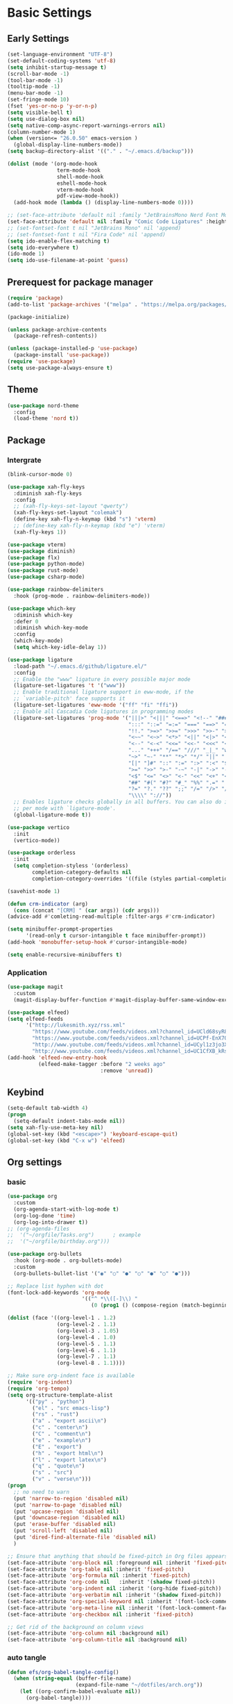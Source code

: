 #+title Emacs settings
#+PROPERTY: header-args:emacs-lisp :tangle ~/.emacs.d/init.el :mkdirp yes

* Basic Settings
** Early Settings
   #+begin_src emacs-lisp :tangle ~/.emacs.d/early-init.el
     (set-language-environment "UTF-8")
     (set-default-coding-systems 'utf-8)
     (setq inhibit-startup-message t)
     (scroll-bar-mode -1)
     (tool-bar-mode -1)
     (tooltip-mode -1)
     (menu-bar-mode -1)
     (set-fringe-mode 10)
     (fset 'yes-or-no-p 'y-or-n-p)
     (setq visible-bell t)
     (setq use-dialog-box nil)
     (setq native-comp-async-report-warnings-errors nil)
     (column-number-mode 1)
     (when (version<= "26.0.50" emacs-version )
       (global-display-line-numbers-mode))
     (setq backup-directory-alist '(("." . "~/.emacs.d/backup")))

     (dolist (mode '(org-mode-hook
                     term-mode-hook
                     shell-mode-hook
                     eshell-mode-hook
                     vterm-mode-hook
                     pdf-view-mode-hook))
       (add-hook mode (lambda () (display-line-numbers-mode 0))))

     ;; (set-face-attribute 'default nil :family "JetBrainsMono Nerd Font Mono" :height 137)
     (set-face-attribute 'default nil :family "Comic Code Ligatures" :height 137)
     ;; (set-fontset-font t nil "JetBrains Mono" nil 'append)
     ;; (set-fontset-font t nil "Fira Code" nil 'append)
     (setq ido-enable-flex-matching t)
     (setq ido-everywhere t)
     (ido-mode 1)
     (setq ido-use-filename-at-point 'guess)
   #+end_src
** Prerequest for package manager
   #+begin_src emacs-lisp
     (require 'package)
     (add-to-list 'package-archives '("melpa" . "https://melpa.org/packages/"))

     (package-initialize)

     (unless package-archive-contents
       (package-refresh-contents))

     (unless (package-installed-p 'use-package)
       (package-install 'use-package))
     (require 'use-package)
     (setq use-package-always-ensure t)
   #+end_src
** Theme
   #+begin_src emacs-lisp
     (use-package nord-theme
       :config
       (load-theme 'nord t))
   #+end_src
** Package
*** Intergrate
    #+begin_src emacs-lisp
      (blink-cursor-mode 0)

      (use-package xah-fly-keys
        :diminish xah-fly-keys
        :config
        ;; (xah-fly-keys-set-layout "qwerty")
        (xah-fly-keys-set-layout "colemak")
        (define-key xah-fly-n-keymap (kbd "s") 'vterm)
        ;; (define-key xah-fly-n-keymap (kbd "e") 'vterm)
        (xah-fly-keys 1))

      (use-package vterm)
      (use-package diminish)
      (use-package flx)
      (use-package python-mode)
      (use-package rust-mode)
      (use-package csharp-mode)

      (use-package rainbow-delimiters
        :hook (prog-mode . rainbow-delimiters-mode))

      (use-package which-key
        :diminish which-key
        :defer 0
        :diminish which-key-mode
        :config
        (which-key-mode)
        (setq which-key-idle-delay 1))

      (use-package ligature
        :load-path "~/.emacs.d/github/ligature.el/"
        :config
        ;; Enable the "www" ligature in every possible major mode
        (ligature-set-ligatures 't '("www"))
        ;; Enable traditional ligature support in eww-mode, if the
        ;; `variable-pitch' face supports it
        (ligature-set-ligatures 'eww-mode '("ff" "fi" "ffi"))
        ;; Enable all Cascadia Code ligatures in programming modes
        (ligature-set-ligatures 'prog-mode '("|||>" "<|||" "<==>" "<!--" "####" "~~>" "***" "||=" "||>"
                                             ":::" "::=" "=:=" "===" "==>" "=!=" "=>>" "=<<" "=/=" "!=="
                                             "!!." ">=>" ">>=" ">>>" ">>-" ">->" "->>" "-->" "---" "-<<"
                                             "<~~" "<~>" "<*>" "<||" "<|>" "<$>" "<==" "<=>" "<=<" "<->"
                                             "<--" "<-<" "<<=" "<<-" "<<<" "<+>" "</>" "###" "#_(" "..<"
                                             "..." "+++" "/==" "///" "_|_" "www" "&&" "^=" "~~" "~@" "~="
                                             "~>" "~-" "**" "*>" "*/" "||" "|}" "|]" "|=" "|>" "|-" "{|"
                                             "[|" "]#" "::" ":=" ":>" ":<" "$>" "==" "=>" "!=" "!!" ">:"
                                             ">=" ">>" ">-" "-~" "-|" "->" "--" "-<" "<~" "<*" "<|" "<:"
                                             "<$" "<=" "<>" "<-" "<<" "<+" "</" "#{" "#[" "#:" "#=" "#!"
                                             "##" "#(" "#?" "#_" "%%" ".=" ".-" ".." ".?" "+>" "++" "?:"
                                             "?=" "?." "??" ";;" "/=" "/>" "//" "__" "~~" "(*" "*)"
                                             "\\\\" "://"))
        ;; Enables ligature checks globally in all buffers. You can also do it
        ;; per mode with `ligature-mode'.
        (global-ligature-mode t))

      (use-package vertico
        :init
        (vertico-mode))

      (use-package orderless
        :init
        (setq completion-styless '(orderless)
              completion-category-defaults nil
              completion-cotegory-overrides '((file (styles partial-completion)))))

      (savehist-mode 1)

      (defun crm-indicator (arg)
        (cons (concat "[CRM] " (car args)) (cdr args)))
      (advice-add #'comleting-read-multiple :filter-args #'crm-indicator)

      (setq minibuffer-prompt-properties
            '(read-only t cursor-intangible t face minibuffer-prompt))
      (add-hook 'monobuffer-setup-hook #'cursor-intangible-mode)

      (setq enable-recursive-minibuffers t)
    #+end_src
*** Application
    #+begin_src emacs-lisp
      (use-package magit
        :custom
        (magit-display-buffer-function #'magit-display-buffer-same-window-except-diff-v1))

      (use-package elfeed)
      (setq elfeed-feeds
            '("http://lukesmith.xyz/rss.xml"
              "https://www.youtube.com/feeds/videos.xml?channel_id=UCld68syR8Wi-GY_n4CaoJGA"
              "https://www.youtube.com/feeds/videos.xml?channel_id=UCPf-EnX70UM7jqjKwhDmS8g"
              "http://www.youtube.com/feeds/videos.xml?channel_id=UCyl1z3jo3XHR1riLFKG5UAg"
              "http://www.youtube.com/feeds/videos.xml?channel_id=UC1CfXB_kRs3C-zaeTG3oGyg"))
      (add-hook 'elfeed-new-entry-hook
                (elfeed-make-tagger :before "2 weeks ago"
                                    :remove 'unread))
    #+end_src
** Keybind
      #+begin_src emacs-lisp
        (setq-default tab-width 4)
        (progn
          (setq-default indent-tabs-mode nil))
        (setq xah-fly-use-meta-key nil)
        (global-set-key (kbd "<escape>") 'keyboard-escape-quit)
        (global-set-key (kbd "C-x w") 'elfeed)
   #+end_src
** Org settings
*** basic
    #+begin_src emacs-lisp
      (use-package org
        :custom
        (org-agenda-start-with-log-mode t)
        (org-log-done 'time)
        (org-log-into-drawer t))
      ;; (org-agenda-files
      ;;  '("~/orgfile/Tasks.org")		; example
      ;;  '("~/orgfile/birthday.org")))

      (use-package org-bullets
        :hook (org-mode . org-bullets-mode)
        :custom
        (org-bullets-bullet-list '("◉" "○" "●" "○" "●" "○" "●")))

      ;; Replace list hyphen with dot
      (font-lock-add-keywords 'org-mode
                              '(("^ *\\([-]\\) "
                                 (0 (prog1 () (compose-region (match-beginning 1) (match-end 1) "•"))))))

      (dolist (face '((org-level-1 . 1.2)
                      (org-level-2 . 1.1)
                      (org-level-3 . 1.05)
                      (org-level-4 . 1.0)
                      (org-level-5 . 1.1)
                      (org-level-6 . 1.1)
                      (org-level-7 . 1.1)
                      (org-level-8 . 1.1))))

      ;; Make sure org-indent face is available
      (require 'org-indent)
      (require 'org-tempo)
      (setq org-structure-template-alist
            '(("py" . "python")
              ("el" . "src emacs-lisp")
              ("rs" . "rust")
              ("a" . "export ascii\n")
              ("c" . "center\n")
              ("C" . "comment\n")
              ("e" . "example\n")
              ("E" . "export")
              ("h" . "export html\n")
              ("l" . "export latex\n")
              ("q" . "quote\n")
              ("s" . "src")
              ("v" . "verse\n")))
      (progn
        ;; no need to warn
        (put 'narrow-to-region 'disabled nil)
        (put 'narrow-to-page 'disabled nil)
        (put 'upcase-region 'disabled nil)
        (put 'downcase-region 'disabled nil)
        (put 'erase-buffer 'disabled nil)
        (put 'scroll-left 'disabled nil)
        (put 'dired-find-alternate-file 'disabled nil)
        )

      ;; Ensure that anything that should be fixed-pitch in Org files appears that way
      (set-face-attribute 'org-block nil :foreground nil :inherit 'fixed-pitch)
      (set-face-attribute 'org-table nil :inherit 'fixed-pitch)
      (set-face-attribute 'org-formula nil :inherit 'fixed-pitch)
      (set-face-attribute 'org-code nil   :inherit '(shadow fixed-pitch))
      (set-face-attribute 'org-indent nil :inherit '(org-hide fixed-pitch))
      (set-face-attribute 'org-verbatim nil :inherit '(shadow fixed-pitch))
      (set-face-attribute 'org-special-keyword nil :inherit '(font-lock-comment-face fixed-pitch))
      (set-face-attribute 'org-meta-line nil :inherit '(font-lock-comment-face fixed-pitch))
      (set-face-attribute 'org-checkbox nil :inherit 'fixed-pitch)

      ;; Get rid of the background on column views
      (set-face-attribute 'org-column nil :background nil)
      (set-face-attribute 'org-column-title nil :background nil)
    #+end_src
*** auto tangle
    #+begin_src emacs-lisp
      (defun efs/org-babel-tangle-config()
        (when (string-equal (buffer-file-name)
                            (expand-file-name "~/dotfiles/arch.org"))
          (let ((org-confirm-babel-evaluate nil))
            (org-babel-tangle))))

      (add-hook 'org-mode-hook (lambda () (add-hook 'after-save-hook #'efs/org-babel-tangle-config)))
    #+end_src
* ERC
  #+begin_src emacs-lisp
    (setq erc-server "irc.libera.chat"
          erc-nick "subaru"
          erc-user-full-name "subaru tendou"
          erc-track-shorten-start 8
          erc-autojoin-channels-alist '(("irc.libera.chat" "#systemcrafters" "#emacs"))
          erc-kill-buffer-on-part t
          erc-auto-query 'bury)
  #+end_src
* Keep .emacs.d Clean
  #+begin_src emacs-lisp
    ;; Change the user-emacs-directory to keep unwanted thing out of ~/.emacs.d
    (setq user-emacs-directory (expand-file-name "~/.cache/emacs/")
          url-history-file (expand-file-name "url/history" user-emacs-directory))

    ;; Use no-littering to automatically set common path to the new user-emacs-directory
    (use-package no-littering)

    ;; Keep customization settings in a temperary file
    (setq custom-file
          (if (boundp 'server-socket-dir)
              (expand-file-name "custom.el" server-socket-dir)
            (expand-file-name (format "emacs-custom-%s.el" (user-uid)) temporary-file-directory)))
  #+end_src
* System configuration
** xinitrc
   #+begin_src conf :tangle ~/.xinitrc
     #!/bin/bash

     export _JAVA_AWT_WM_NONREPARENTING=1

     # # Cursor and mouse behavier
     xset r rate 300 50 &
     xset s off &
     xset -dpms &
     unclutter &
     udiskie &
     picom -CGb --vsync --backend glx &
     pcloud -b &
     nitrogen --restore &
     emacs &
     # st&

     # exec dbus-launch --exit-with-session emacs -mm --debug-init
     exec dwm
   #+end_src
** zsh
   #+begin_src conf :tangle ~/.zshrc
     export PATH=$PATH:/home/tendou/.local/bin

     # zsh config
     for f in /home/tendou/.shellConfig/*; do source "$f"; done

     # Enable colors and change prompt:
     autoload -U colors && colors # Load colors
     autoload -Uz vcs_info
     precmd_vcs_info() { vcs_info }
     precmd_functions+=( precmd_vcs_info )
     setopt prompt_subst
     RPROMPT=\$vcs_info_msg_0_
     zstyle ':vcs_info:git:*' formats 'on branch %b'
     PROMPT='%B%F{yellow}%2~ %b%B%F{white}${vcs_info_msg_0_}%B%F{gray}%(!.#h.>) '
     # PROMPT=\$vcs_info_msg_0_'%# '

     # Disable ctrl-s to freeze terminal.
     stty stop undef

     # Lines configured by zsh-newuser-install
     HISTFILE=/home/tendou/.config/.histfile
     HISTSIZE=50000
     SAVEHIST=50000
     bindkey -e

     # The following lines were added by compinstall
     zstyle :compinstall filename '/home/tendou/.zshrc'

     autoload -Uz compinit && compinit
     # End of lines added by compinstall

     # User config
     # . /usr/share/LS_COLORS/dircolors.sh

     # Syntax highlight plugin put at the end
     source /usr/share/zsh/plugins/zsh-syntax-highlighting/zsh-syntax-highlighting.zsh

     # Just a backup solution for prompt color
     # PS1="%B%{$fg[red]%}[%{$fg[yellow]%}%n%{$fg[green]%}@%{$fg[blue]%}%M %{$fg[magenta]%}%1~%{$fg[red]%}]%{$reset_color%}$%b "

     # Reference fomr "https://scriptingosx.com/2019/07/moving-to-zsh-06-customizing-the-zsh-prompt/"
     # PROMPT="%B%F{yellow}%2~%f%b %(!.#h.> )"
     # RPROMPT="%F{white}[%*]"

     # Don't want the auto cd anymore but put it here in cast I want it back
     # setopt autocd  # Automatically cd into typed directory.
   #+end_src
** zsh alias
   #+begin_src conf :tangle ~/.shellConfig/aliases
     # Alias
     alias ls='ls -CF --color=auto'
     alias la='ls -A'
     alias ll='ls -alF'
     alias suspend='sudo systemctl suspend'
     alias gs='git status'
     alias grep='grep --color=auto'
     alias rm='rm -i'
     alias mv='mv -i'
     alias tmux='tmux -u'
     # alias ll='ls -lah'
     # alias la='ls -a'
     alias gpgl='gpg --list-secret-keys --keyid-format LONG'
     alias cl='sudo pacman -Rns $(pacman -Qdtq)'
     alias cpu='sudo auto-cpufreq --stats'
     alias te='tar -xvzf'
   #+end_src
** zsh profile
   #+begin_src conf :tangle ~/.zprofile
     export PATH=$PATH"$HOME/.local/bin"
     export PATH="$HOME/.cargo/bin:$PATH"
     # export VISUAL="emacsclient -c -a emacs" # $VISUAL opens in GUI mode
     export VISUAL=emacs
     export EDITOR="$VISUAL"
     export HISTCONTROL=ignoreboth
     export LESS_TERMCAP_mb=$'\e[1;32m'
     export LESS_TERMCAP_md=$'\e[1;32m'
     export LESS_TERMCAP_me=$'\e[0m'
     export LESS_TERMCAP_se=$'\e[0m'
     export LESS_TERMCAP_so=$'\e[01;33m'
     export LESS_TERMCAP_ue=$'\e[0m'
     export LESS_TERMCAP_us=$'\e[1;4;31m'
     # eval "$(gh completion -s zsh)"
   #+end_src
** nvim
   #+begin_src conf :tangle ~/.config/nvim/init.vim
     syntax enable
     set nohlsearch
     set encoding=utf-8
     set pumheight=10
     set fileencoding=utf-8
     set guicursor=
     set hidden
     set noerrorbells
     set tabstop=4 softtabstop=4
     set shiftwidth=4
     set expandtab
     set smartindent
     set relativenumber
     set number
     set nowrap
     set noswapfile
     set nobackup
     set nowritebackup
     set updatetime=300
     set clipboard+=unnamedplus
     set autochdir
     set undodir=~/.config/nvim/undodir
     set undofile
     set scrolloff=8
     set incsearch
     set colorcolumn=80
     set signcolumn=yes
     set updatetime=50
     set shortmess+=c

     if exists('+termguicolors')
       let &t_8f = "\<Esc>[38;2;%lu;%lu;%lum"
       let &t_8b = "\<Esc>[48;2;%lu;%lu;%lum"
       set termguicolors
     endif

     highlight ColorColumn ctermbg=0 guibg=lightgrey

     "Vim-Plug

     call plug#begin('~/.config/nvim/plugged')

     Plug 'nvim-telescope/telescope.nvim'
     Plug 'jremmen/vim-ripgrep'
     Plug 'tpope/vim-fugitive'
     Plug 'vim-utils/vim-man'
     " Plug 'lyuts/vim-rtags'
     Plug 'mbbill/undotree'
     Plug 'Chiel92/vim-autoformat'
     Plug 'jiangmiao/auto-pairs'
     " Plug 'Shougo/deoplete.nvim'
     Plug 'tpope/vim-commentary'
     Plug 'ptzz/lf.vim'
     Plug 'junegunn/fzf.vim'
     Plug 'ThePrimeagen/vim-be-good'
     Plug 'tpope/vim-fugitive'
     Plug 'easymotion/vim-easymotion'
     Plug 'tpope/vim-fugitive'

     " color_schemes
     Plug 'gruvbox-community/gruvbox'
     Plug 'arcticicestudio/nord-vim'

     call plug#end()

     colorscheme nord
     highlight Normal guibg=none

     if executable('rg')
         let g:rg_derive_root = 'true'
     endif

     let g:netrw_browse_split = 2
     let g:netrw_banner = 0
     let g:netrw_winsize = 25
     let g:netrw_liststyle = 3

     let g:deoplete#enable_at_startup = 1

     function! s:check_back_space() abort
         let col = col('.') - 1
         return !col || getline('.')[col - 1]  =~# '\s'
     endfunction

     "Other Setting

     "Status-Line
     set statusline=
     set statusline+=
     set statusline+=\ %M
     set statusline+=\ %y
     set statusline+=\ %r
     set statusline+=\ %F

     set statusline+=%= "Right side setttings"
     set statusline+=\ %c:%l/%L
     set statusline+=\ %p%%
     set statusline+=\ [%n]

     fun! TrimWhitespace()
         let l:save = winsaveview()
         keeppatterns %s/\s\+$//e
         call winrestview(l:save)
     endfun

     autocmd BufWritePre * :call TrimWhitespace()

     "Key Config

     " Disable arrow key and backspace
      noremap  <Up> ""
      noremap! <Up> <Esc>
      noremap  <Down> ""
      noremap! <Down> <Esc>
      noremap  <Left> ""
      noremap! <Left> <Esc>
      noremap  <Right> ""
      noremap! <Right> <Esc>

     :inoremap <BS> <Nop>
     :inoremap <Del> <Nop>

     " Remap splits navigation
     "nnoremap <leader>n :Vexplore<CR>
     nnoremap <leader>h :wincmd h<CR>
     nnoremap <leader>j :wincmd j<CR>
     nnoremap <leader>k :wincmd k<CR>
     nnoremap <leader>l :wincmd l<CR>

     " Make adjusing split sizes a bit more frendly
     nnoremap <M-l> :vertical resize +3<CR>
     nnoremap <M-h> :vertical resize -3<CR>
     nnoremap <M-k> :resize +3<CR>
     nnoremap <M-j> :resize -3<CR>

     " Change 2 split windows from vertical to horizon or horizon to vertical
     map <leader>th <C-w>t<C-w>H
     map <leader>tk <C-w>t<C-w>K

     nnoremap <leader>u :UndotreeShow<CR>
     nnoremap <leader>pv :wincmd v<bar> :Ex <bar> :vertical resize 30<CR>
     nnoremap <Leader>ps :Rg<SPACE>
     nnoremap <silent> <Leader>+ :vertical resize +5<CR>
     nnoremap <silent> <Leader>- :vertical resize -5<CR>
     vnoremap J :m '>+1<CR>gv=gv'
     vnoremap K :m '<-2<CR>gv=gv'

     " inoremap <silent><expr> <TAB>
     "             \ pumvisible() ? "\<C-n>" :
     "             \ <SID>check_back_space() ? "\<TAB>" :
     "             \ coc#refresh()

     map <leader>t :new term://zsh<CR>

     " Cargo
     "nnoremap <leader>c :!cargo clippy

     " autoformat
     noremap <F3> :Autoformat<CR>

     " remap the fucking escape key
     inoremap jj <Esc>

     " Replace all is aliased to S.
     nnoremap S :%s//g<left><left>

     " easymotion
     map <leader><leader>. <Plug>(easymotion-repeat)
     map <leader><leader>f <Plug>(easymotion-overwin-f)
     map <leader><leader>j <Plug>(easymotion-overwin-line)
     map <leader><leader>k <Plug>(easymotion-overwin-line)
     map <leader><leader>w <Plug>(easymotion-overwin-w)

     " save with sudo
     command W :execute ':silent w !sudo tee % > /dev/null' | :edit!
   #+end_src
